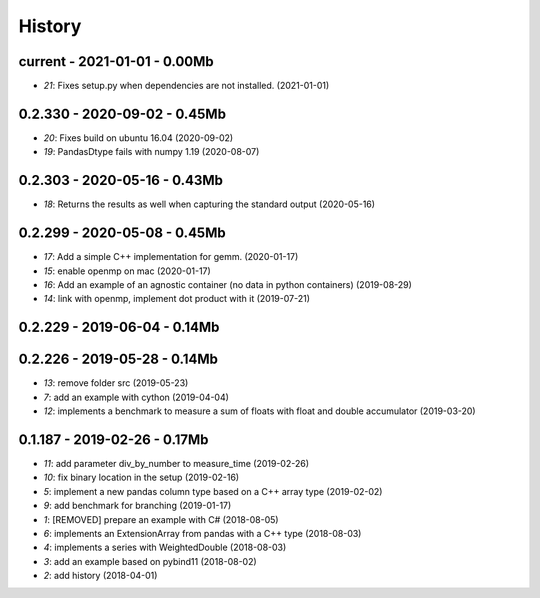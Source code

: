 
.. _l-HISTORY:

=======
History
=======

current - 2021-01-01 - 0.00Mb
=============================

* `21`: Fixes setup.py when dependencies are not installed. (2021-01-01)

0.2.330 - 2020-09-02 - 0.45Mb
=============================

* `20`: Fixes build on ubuntu 16.04 (2020-09-02)
* `19`: PandasDtype fails with numpy 1.19 (2020-08-07)

0.2.303 - 2020-05-16 - 0.43Mb
=============================

* `18`: Returns the results as well when capturing the standard output (2020-05-16)

0.2.299 - 2020-05-08 - 0.45Mb
=============================

* `17`: Add a simple C++ implementation for gemm. (2020-01-17)
* `15`: enable openmp on mac (2020-01-17)
* `16`: Add an example of an agnostic container (no data in python containers) (2019-08-29)
* `14`: link with openmp, implement dot product with it (2019-07-21)

0.2.229 - 2019-06-04 - 0.14Mb
=============================

0.2.226 - 2019-05-28 - 0.14Mb
=============================

* `13`: remove folder src (2019-05-23)
* `7`: add an example with cython (2019-04-04)
* `12`: implements a benchmark to measure a sum of floats with float and double accumulator (2019-03-20)

0.1.187 - 2019-02-26 - 0.17Mb
=============================

* `11`: add parameter div_by_number to measure_time (2019-02-26)
* `10`: fix binary location in the setup (2019-02-16)
* `5`: implement a new pandas column type based on a C++ array type (2019-02-02)
* `9`: add benchmark for branching (2019-01-17)
* `1`: [REMOVED] prepare an example with C# (2018-08-05)
* `6`: implements an ExtensionArray from pandas with a C++ type (2018-08-03)
* `4`: implements a series with WeightedDouble (2018-08-03)
* `3`: add an example based on pybind11 (2018-08-02)
* `2`: add history (2018-04-01)
